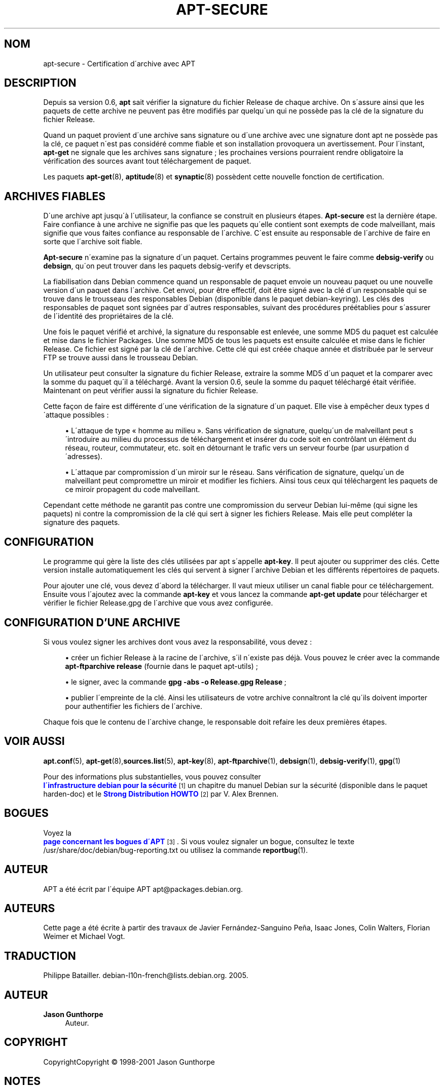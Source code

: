 '\" t
.\"     Title: apt-secure
.\"    Author: Jason Gunthorpe
.\" Generator: DocBook XSL Stylesheets v1.75.1 <http://docbook.sf.net/>
.\"      Date: 14 d\('ecembre 2003
.\"    Manual: [FIXME: manual]
.\"    Source: Linux
.\"  Language: French
.\"
.TH "APT\-SECURE" "8" "14 d\('ecembre 2003" "Linux" "[FIXME: manual]"
.\" -----------------------------------------------------------------
.\" * set default formatting
.\" -----------------------------------------------------------------
.\" disable hyphenation
.nh
.\" disable justification (adjust text to left margin only)
.ad l
.\" -----------------------------------------------------------------
.\" * MAIN CONTENT STARTS HERE *
.\" -----------------------------------------------------------------
.SH "NOM"
apt-secure \- Certification d\'archive avec APT
.SH "DESCRIPTION"
.PP
Depuis sa version 0\&.6,
\fBapt\fR
sait v\('erifier la signature du fichier Release de chaque archive\&. On s\'assure ainsi que les paquets de cette archive ne peuvent pas \(^etre modifi\('es par quelqu\'un qui ne poss\(`ede pas la cl\('e de la signature du fichier Release\&.
.PP
Quand un paquet provient d\'une archive sans signature ou d\'une archive avec une signature dont apt ne poss\(`ede pas la cl\('e, ce paquet n\'est pas consid\('er\('e comme fiable et son installation provoquera un avertissement\&. Pour l\'instant,
\fBapt\-get\fR
ne signale que les archives sans signature\ \&; les prochaines versions pourraient rendre obligatoire la v\('erification des sources avant tout t\('el\('echargement de paquet\&.
.PP
Les paquets
\fBapt-get\fR(8),
\fBaptitude\fR(8)
et
\fBsynaptic\fR(8)
poss\(`edent cette nouvelle fonction de certification\&.
.SH "ARCHIVES FIABLES"
.PP
D\'une archive apt jusqu\'\(`a l\'utilisateur, la confiance se construit en plusieurs \('etapes\&.
\fBApt\-secure\fR
est la derni\(`ere \('etape\&. Faire confiance \(`a une archive ne signifie pas que les paquets qu\'elle contient sont exempts de code malveillant, mais signifie que vous faites confiance au responsable de l\'archive\&. C\'est ensuite au responsable de l\'archive de faire en sorte que l\'archive soit fiable\&.
.PP
\fBApt\-secure\fR
n\'examine pas la signature d\'un paquet\&. Certains programmes peuvent le faire comme
\fBdebsig\-verify\fR
ou
\fBdebsign\fR, qu\'on peut trouver dans les paquets debsig\-verify et devscripts\&.
.PP
La fiabilisation dans Debian commence quand un responsable de paquet envoie un nouveau paquet ou une nouvelle version d\'un paquet dans l\'archive\&. Cet envoi, pour \(^etre effectif, doit \(^etre sign\('e avec la cl\('e d\'un responsable qui se trouve dans le trousseau des responsables Debian (disponible dans le paquet debian\-keyring)\&. Les cl\('es des responsables de paquet sont sign\('ees par d\'autres responsables, suivant des proc\('edures pr\('e\('etablies pour s\'assurer de l\'identit\('e des propri\('etaires de la cl\('e\&.
.PP
Une fois le paquet v\('erifi\('e et archiv\('e, la signature du responsable est enlev\('ee, une somme MD5 du paquet est calcul\('ee et mise dans le fichier Packages\&. Une somme MD5 de tous les paquets est ensuite calcul\('ee et mise dans le fichier Release\&. Ce fichier est sign\('e par la cl\('e de l\'archive\&. Cette cl\('e qui est cr\('e\('ee chaque ann\('ee et distribu\('ee par le serveur FTP se trouve aussi dans le trousseau Debian\&.
.PP
Un utilisateur peut consulter la signature du fichier Release, extraire la somme MD5 d\'un paquet et la comparer avec la somme du paquet qu\'il a t\('el\('echarg\('e\&. Avant la version 0\&.6, seule la somme du paquet t\('el\('echarg\('e \('etait v\('erifi\('ee\&. Maintenant on peut v\('erifier aussi la signature du fichier Release\&.
.PP
Cette fa\(,con de faire est diff\('erente d\'une v\('erification de la signature d\'un paquet\&. Elle vise \(`a emp\(^echer deux types d\'attaque possibles\ \&:
.sp
.RS 4
.ie n \{\
\h'-04'\(bu\h'+03'\c
.\}
.el \{\
.sp -1
.IP \(bu 2.3
.\}
L\'attaque de type
\(Fo\ \&homme au milieu\ \&\(Fc\&. Sans v\('erification de signature, quelqu\'un de malveillant peut s\'introduire au milieu du processus de t\('el\('echargement et ins\('erer du code soit en contr\(^olant un \('el\('ement du r\('eseau, routeur, commutateur, etc\&. soit en d\('etournant le trafic vers un serveur fourbe (par usurpation d\'adresses)\&.
.RE
.sp
.RS 4
.ie n \{\
\h'-04'\(bu\h'+03'\c
.\}
.el \{\
.sp -1
.IP \(bu 2.3
.\}
L\'attaque par compromission d\'un miroir sur le r\('eseau\&. Sans v\('erification de signature, quelqu\'un de malveillant peut compromettre un miroir et modifier les fichiers\&. Ainsi tous ceux qui t\('el\('echargent les paquets de ce miroir propagent du code malveillant\&.
.RE
.PP
Cependant cette m\('ethode ne garantit pas contre une compromission du serveur Debian lui\-m\(^eme (qui signe les paquets) ni contre la compromission de la cl\('e qui sert \(`a signer les fichiers Release\&. Mais elle peut compl\('eter la signature des paquets\&.
.SH "CONFIGURATION"
.PP
Le programme qui g\(`ere la liste des cl\('es utilis\('ees par apt s\'appelle
\fBapt\-key\fR\&. Il peut ajouter ou supprimer des cl\('es\&. Cette version installe automatiquement les cl\('es qui servent \(`a signer l\'archive Debian et les diff\('erents r\('epertoires de paquets\&.
.PP
Pour ajouter une cl\('e, vous devez d\'abord la t\('el\('echarger\&. Il vaut mieux utiliser un canal fiable pour ce t\('el\('echargement\&. Ensuite vous l\'ajoutez avec la commande
\fBapt\-key\fR
et vous lancez la commande
\fBapt\-get update\fR
pour t\('el\('echarger et v\('erifier le fichier
Release\&.gpg
de l\'archive que vous avez configur\('ee\&.
.SH "CONFIGURATION D'UNE ARCHIVE"
.PP
Si vous voulez signer les archives dont vous avez la responsabilit\('e, vous devez\ \&:
.sp
.RS 4
.ie n \{\
\h'-04'\(bu\h'+03'\c
.\}
.el \{\
.sp -1
.IP \(bu 2.3
.\}
cr\('eer un fichier Release \(`a la racine de l\'archive, s\'il n\'existe pas d\('ej\(`a\&. Vous pouvez le cr\('eer avec la commande
\fBapt\-ftparchive release\fR
(fournie dans le paquet apt\-utils)\ \&;
.RE
.sp
.RS 4
.ie n \{\
\h'-04'\(bu\h'+03'\c
.\}
.el \{\
.sp -1
.IP \(bu 2.3
.\}
le signer, avec la commande
\fBgpg \-abs \-o Release\&.gpg Release\fR\ \&;
.RE
.sp
.RS 4
.ie n \{\
\h'-04'\(bu\h'+03'\c
.\}
.el \{\
.sp -1
.IP \(bu 2.3
.\}
publier l\'empreinte de la cl\('e\&. Ainsi les utilisateurs de votre archive conna\(^itront la cl\('e qu\'ils doivent importer pour authentifier les fichiers de l\'archive\&.
.RE
.PP
Chaque fois que le contenu de l\'archive change, le responsable doit refaire les deux premi\(`eres \('etapes\&.
.SH "VOIR AUSSI"
.PP

\fBapt.conf\fR(5),
\fBapt-get\fR(8),\fBsources.list\fR(5),
\fBapt-key\fR(8),
\fBapt-ftparchive\fR(1),
\fBdebsign\fR(1),
\fBdebsig-verify\fR(1),
\fBgpg\fR(1)
.PP
Pour des informations plus substantielles, vous pouvez consulter
\m[blue]\fB l\'infrastructure debian pour la s\('ecurit\('e\fR\m[]\&\s-2\u[1]\d\s+2
un chapitre du manuel Debian sur la s\('ecurit\('e (disponible dans le paquet harden\-doc) et le
\m[blue]\fBStrong Distribution HOWTO\fR\m[]\&\s-2\u[2]\d\s+2
par V\&. Alex Brennen\&.
.SH "BOGUES"
.PP
Voyez la
\m[blue]\fB page concernant les bogues d\'APT\fR\m[]\&\s-2\u[3]\d\s+2\&. Si vous voulez signaler un bogue, consultez le texte
/usr/share/doc/debian/bug\-reporting\&.txt
ou utilisez la commande
\fBreportbug\fR(1)\&.
.SH "AUTEUR"
.PP
APT a \('et\('e \('ecrit par l\'\('equipe APT
apt@packages\&.debian\&.org\&.
.SH "AUTEURS"
.PP
Cette page a \('et\('e \('ecrite \(`a partir des travaux de Javier Fern\('andez\-Sanguino Pe\(~na, Isaac Jones, Colin Walters, Florian Weimer et Michael Vogt\&.
.SH "TRADUCTION"
.PP
Philippe Batailler\&.
debian\-l10n\-french@lists\&.debian\&.org\&. 2005\&.
.SH "AUTEUR"
.PP
\fBJason Gunthorpe\fR
.RS 4
Auteur.
.RE
.SH "COPYRIGHT"
.br
CopyrightCopyright \(co 1998-2001 Jason Gunthorpe
.br
.SH "NOTES"
.IP " 1." 4
l'infrastructure debian pour la s\('ecurit\('e
.RS 4
\%http://www.debian.org/doc/manuals/securing-debian-howto/ch7.en.html
.RE
.IP " 2." 4
Strong Distribution HOWTO
.RS 4
\%http://www.cryptnet.net/fdp/crypto/strong_distro.html
.RE
.IP " 3." 4
page concernant les bogues d'APT
.RS 4
\%http://bugs.debian.org/src:apt
.RE

